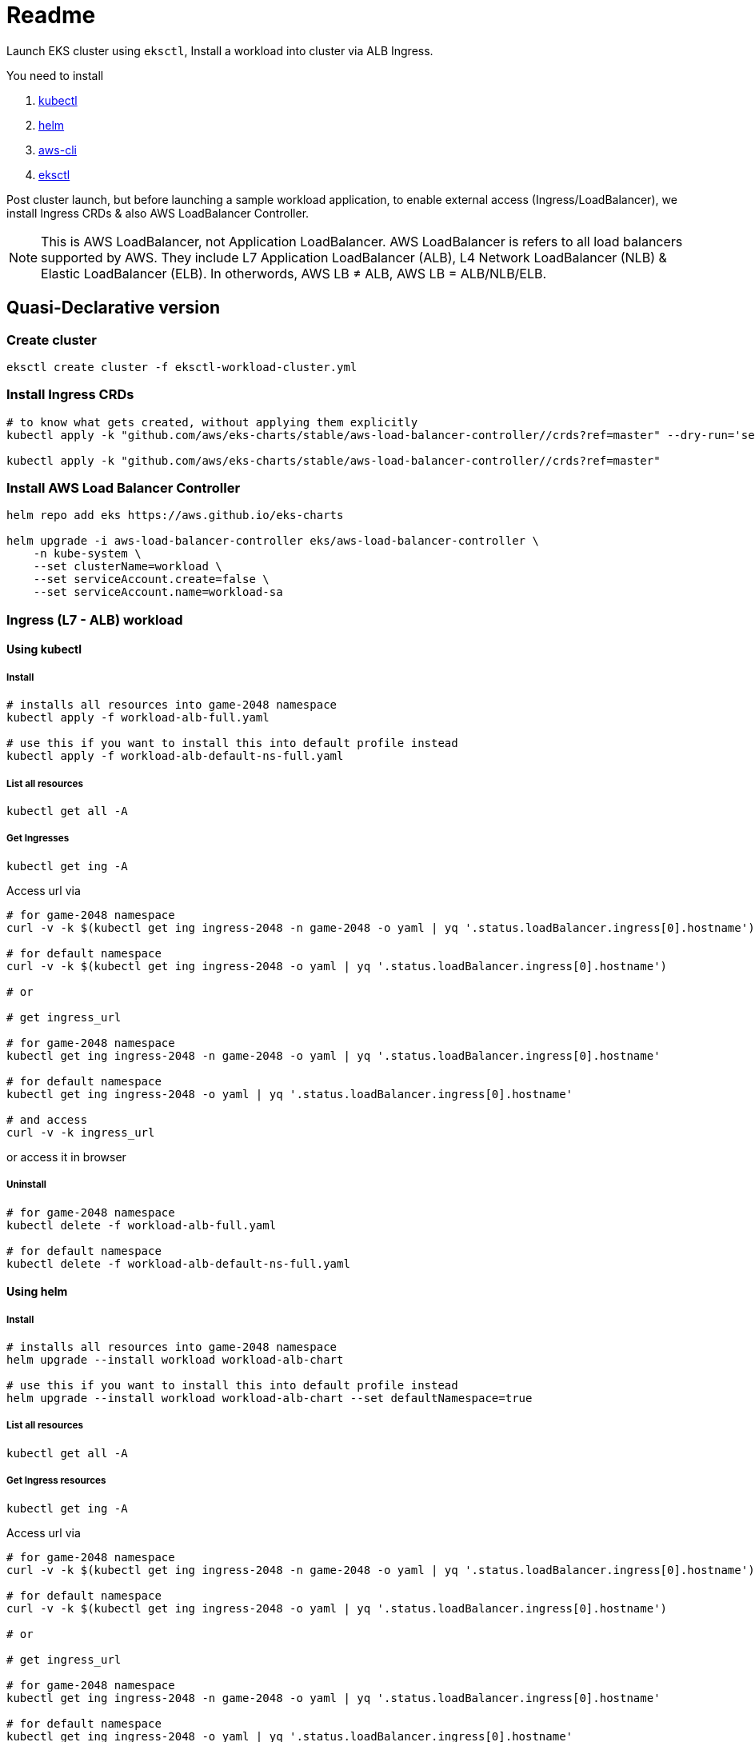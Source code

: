 = Readme

Launch EKS cluster using `eksctl`, Install a workload into cluster via ALB Ingress.

You need to install

. https://kubectl.docs.kubernetes.io/[kubectl]
. https://helm.sh/[helm]
. https://github.com/aws/aws-cli[aws-cli]
. https://eksctl.io/[eksctl]

Post cluster launch, but before launching a sample workload application, to enable external access (Ingress/LoadBalancer), we install Ingress CRDs & also AWS LoadBalancer Controller.

NOTE: This is AWS LoadBalancer, not Application LoadBalancer. AWS LoadBalancer is refers to all load balancers supported by AWS. They include L7 Application LoadBalancer (ALB), L4 Network LoadBalancer (NLB) & Elastic LoadBalancer (ELB). In otherwords, AWS LB ≠ ALB, AWS LB = ALB/NLB/ELB.

== Quasi-Declarative version

=== Create cluster

[source,shell]
----
eksctl create cluster -f eksctl-workload-cluster.yml
----

=== Install Ingress CRDs

[source,shell]
----
# to know what gets created, without applying them explicitly
kubectl apply -k "github.com/aws/eks-charts/stable/aws-load-balancer-controller//crds?ref=master" --dry-run='server'

kubectl apply -k "github.com/aws/eks-charts/stable/aws-load-balancer-controller//crds?ref=master"
----

=== Install AWS Load Balancer Controller

[source,shell]
----
helm repo add eks https://aws.github.io/eks-charts

helm upgrade -i aws-load-balancer-controller eks/aws-load-balancer-controller \
    -n kube-system \
    --set clusterName=workload \
    --set serviceAccount.create=false \
    --set serviceAccount.name=workload-sa
----

=== Ingress (L7 - ALB) workload

==== Using kubectl

===== Install

[source,shell]
----
# installs all resources into game-2048 namespace
kubectl apply -f workload-alb-full.yaml

# use this if you want to install this into default profile instead
kubectl apply -f workload-alb-default-ns-full.yaml
----

===== List all resources

[source,shell]
----
kubectl get all -A
----

===== Get Ingresses

[source,shell]
----
kubectl get ing -A
----

Access url via

[source,shell]
----
# for game-2048 namespace
curl -v -k $(kubectl get ing ingress-2048 -n game-2048 -o yaml | yq '.status.loadBalancer.ingress[0].hostname')

# for default namespace
curl -v -k $(kubectl get ing ingress-2048 -o yaml | yq '.status.loadBalancer.ingress[0].hostname')

# or

# get ingress_url

# for game-2048 namespace
kubectl get ing ingress-2048 -n game-2048 -o yaml | yq '.status.loadBalancer.ingress[0].hostname'

# for default namespace
kubectl get ing ingress-2048 -o yaml | yq '.status.loadBalancer.ingress[0].hostname'

# and access
curl -v -k ingress_url
----

or access it in browser

===== Uninstall

[source,shell]
----
# for game-2048 namespace
kubectl delete -f workload-alb-full.yaml

# for default namespace
kubectl delete -f workload-alb-default-ns-full.yaml
----

==== Using helm

===== Install

[source,shell]
----
# installs all resources into game-2048 namespace
helm upgrade --install workload workload-alb-chart

# use this if you want to install this into default profile instead
helm upgrade --install workload workload-alb-chart --set defaultNamespace=true
----

===== List all resources

[source,shell]
----
kubectl get all -A
----

===== Get Ingress resources

[source,shell]
----
kubectl get ing -A
----

Access url via

[source,shell]
----
# for game-2048 namespace
curl -v -k $(kubectl get ing ingress-2048 -n game-2048 -o yaml | yq '.status.loadBalancer.ingress[0].hostname')

# for default namespace
curl -v -k $(kubectl get ing ingress-2048 -o yaml | yq '.status.loadBalancer.ingress[0].hostname')

# or

# get ingress_url

# for game-2048 namespace
kubectl get ing ingress-2048 -n game-2048 -o yaml | yq '.status.loadBalancer.ingress[0].hostname'

# for default namespace
kubectl get ing ingress-2048 -o yaml | yq '.status.loadBalancer.ingress[0].hostname'

# and access
curl -v -k ingress_url
----

or access it in browser

===== Uninstall

[source,shell]
----
helm uninstall workload
----

=== Service LoadBalancer (L4 - NLB) workload

==== Using kubectl

===== Install

[source,shell]
----
# installs all resources into game-2048 namespace
kubectl apply -f workload-nlb-full.yaml

# use this if you want to install this into default profile instead
kubectl apply -f workload-nlb-default-ns-full.yaml
----

===== List all resources

[source,shell]
----
kubectl get all -A
----

===== Get Services

[source,shell]
----
kubectl get svc -A
----

Access url via

[source,shell]
----
# for game-2048 namespace
curl -v -k $(kubectl get svc service-2048 -n game-2048 -o yaml | yq '.status.loadBalancer.ingress[0].hostname')

# for default namespace
curl -v -k $(kubectl get svc service-2048 -o yaml | yq '.status.loadBalancer.ingress[0].hostname')

# or

# get service_url

# for game-2048 namespace
kubectl get svc service-2048 -n game-2048 -o yaml | yq '.status.loadBalancer.ingress[0].hostname'

# for default namespace
kubectl get svc service-2048 -o yaml | yq '.status.loadBalancer.ingress[0].hostname'

# and access
curl -v -k service_url
----

or access it in browser

===== Uninstall

[source,shell]
----
# for game-2048 namespace
kubectl delete -f workload-nlb-full.yaml

# for default namespace
kubectl delete -f workload-nlb-default-ns-full.yaml
----

==== Using helm

===== Install

[source,shell]
----
# installs all resources into game-2048 namespace
helm upgrade --install workload workload-nlb-chart

# use this if you want to install this into default profile instead
helm upgrade --install workload workload-nlb-chart --set defaultNamespace=true
----

===== List all resources

[source,shell]
----
kubectl get all -A
----

===== Get Services

[source,shell]
----
kubectl get svc -A
----

Access url via

[source,shell]
----
# for game-2048 namespace
curl -v -k $(kubectl get svc service-2048 -n game-2048 -o yaml | yq '.status.loadBalancer.ingress[0].hostname')

# for default namespace
curl -v -k $(kubectl get svc service-2048 -o yaml | yq '.status.loadBalancer.ingress[0].hostname')

# or

# get service_url

# for game-2048 namespace
kubectl get svc service-2048 -n game-2048 -o yaml | yq '.status.loadBalancer.ingress[0].hostname'

# for default namespace
kubectl get svc service-2048 -o yaml | yq '.status.loadBalancer.ingress[0].hostname'

# and access
curl -v -k service_url
----

or access it in browser

===== Uninstall

[source,shell]
----
helm uninstall workload
----

=== Delete cluster

[source,shell]
----
eksctl delete cluster --name workload
----

== Imperative version

[source,shell]
----
# Create cluster
eksctl create cluster \
    --name workload \
    --region ap-south-1 \
    --version 1.24 \
    --nodegroup-name workload-ng \
    --instance-prefix workload-ng-instance \
    --node-type t3.medium \
    --nodes 2 \
    --nodes-min 2 \
    --nodes-max 2 \
    --max-pods-per-node 100 \
    --node-volume-size 20 \
    --node-volume-type gp2 \
    --node-ami-family Ubuntu2004 \
    --alb-ingress-access

# Enable OIDC with cluster
eksctl utils associate-iam-oidc-provider \
    --region ap-south-1 \
    --cluster workload \
    --approve

# Creat IAM policy for AWS loadbalancer controller
curl -o iam-policy.json https://raw.githubusercontent.com/kubernetes-sigs/aws-load-balancer-controller/main/docs/install/iam_policy.json

aws iam create-policy \
    --policy-name AWSLoadBalancerControllerIAMPolicy \
    --policy-document file://iam-policy.json

# List loadbalancer policy & note ARN
aws iam list-policies --query "Policies[?PolicyName == 'AWSLoadBalancerControllerIAMPolicy'].Arn"

# Create service account & link it to AWS IAM policy
eksctl create iamserviceaccount \
    --cluster=workload \
    --namespace=kube-system \
    --name=workload-sa \
    --attach-policy-arn=arn:aws:iam::<account_id>:policy/AWSLoadBalancerControllerIAMPolicy \
    --approve

# Install AWS Load Balancer Controller
helm repo add eks https://aws.github.io/eks-charts

helm upgrade -i aws-load-balancer-controller eks/aws-load-balancer-controller \
    -n kube-system \
    --set clusterName=workload \
    --set serviceAccount.create=false \
    --set serviceAccount.name=workload-sa

####
# For instructions on launching & cleaning up Ingress (L7 - ALB) workload, look back at above section named:
#     Ingress (L7 - ALB) workload
# For instructions on launching & cleaning up Service LoadBalancer (L4 - NLB) based workload, look back at above section named:
#     Service LoadBalancer (L4 - NLB) workload
####

####
# Next section DELETES resources, proceed with CAUTION
# For final cleanup follow subsequent steps
####

# List loadbalancer policy & note ARN
aws iam list-policies --query "Policies[?PolicyName == 'AWSLoadBalancerControllerIAMPolicy'].Arn"

# Delete loadbalancer policy
aws iam delete-policy \
    --policy-arn arn:aws:iam::<account_id>:policy/AWSLoadBalancerControllerIAMPolicy

# Delete service account
#eksctl delete iamserviceaccount \
#    --cluster=workload \
#    --namespace=kube-system \
#    --name=workload-sa

# Delete cluster
eksctl delete cluster --name workload
----

== References

Read more at

. https://docs.aws.amazon.com/eks/latest/userguide/network-load-balancing.html[Network load balancing on Amazon EKS]
. https://docs.aws.amazon.com/eks/latest/userguide/alb-ingress.html[Application load balancing on Amazon EKS]
. https://github.com/aws/eks-charts/tree/master/stable/aws-load-balancer-controller[AWS Load Balancer Controller]
